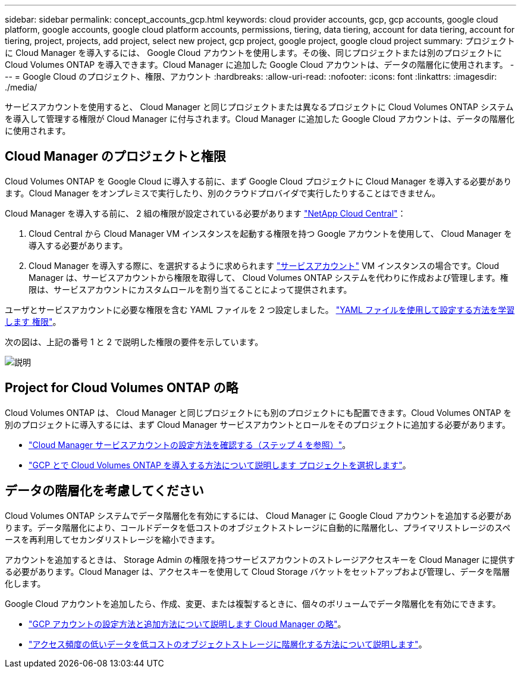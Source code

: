 ---
sidebar: sidebar 
permalink: concept_accounts_gcp.html 
keywords: cloud provider accounts, gcp, gcp accounts, google cloud platform, google accounts, google cloud platform accounts, permissions, tiering, data tiering, account for data tiering, account for tiering, project, projects, add project, select new project, gcp project, google project, google cloud project 
summary: プロジェクトに Cloud Manager を導入するには、 Google Cloud アカウントを使用します。その後、同じプロジェクトまたは別のプロジェクトに Cloud Volumes ONTAP を導入できます。Cloud Manager に追加した Google Cloud アカウントは、データの階層化に使用されます。 
---
= Google Cloud のプロジェクト、権限、アカウント
:hardbreaks:
:allow-uri-read: 
:nofooter: 
:icons: font
:linkattrs: 
:imagesdir: ./media/


[role="lead"]
サービスアカウントを使用すると、 Cloud Manager と同じプロジェクトまたは異なるプロジェクトに Cloud Volumes ONTAP システムを導入して管理する権限が Cloud Manager に付与されます。Cloud Manager に追加した Google Cloud アカウントは、データの階層化に使用されます。



== Cloud Manager のプロジェクトと権限

Cloud Volumes ONTAP を Google Cloud に導入する前に、まず Google Cloud プロジェクトに Cloud Manager を導入する必要があります。Cloud Manager をオンプレミスで実行したり、別のクラウドプロバイダで実行したりすることはできません。

Cloud Manager を導入する前に、 2 組の権限が設定されている必要があります https://cloud.netapp.com["NetApp Cloud Central"^]：

. Cloud Central から Cloud Manager VM インスタンスを起動する権限を持つ Google アカウントを使用して、 Cloud Manager を導入する必要があります。
. Cloud Manager を導入する際に、を選択するように求められます https://cloud.google.com/iam/docs/service-accounts["サービスアカウント"^] VM インスタンスの場合です。Cloud Manager は、サービスアカウントから権限を取得して、 Cloud Volumes ONTAP システムを代わりに作成および管理します。権限は、サービスアカウントにカスタムロールを割り当てることによって提供されます。


ユーザとサービスアカウントに必要な権限を含む YAML ファイルを 2 つ設定しました。 link:task_getting_started_gcp.html["YAML ファイルを使用して設定する方法を学習します 権限"]。

次の図は、上記の番号 1 と 2 で説明した権限の要件を示しています。

image:diagram_permissions_gcp.png["説明"]



== Project for Cloud Volumes ONTAP の略

Cloud Volumes ONTAP は、 Cloud Manager と同じプロジェクトにも別のプロジェクトにも配置できます。Cloud Volumes ONTAP を別のプロジェクトに導入するには、まず Cloud Manager サービスアカウントとロールをそのプロジェクトに追加する必要があります。

* link:task_getting_started_gcp.html#service-account["Cloud Manager サービスアカウントの設定方法を確認する（ステップ 4 を参照）"]。
* link:task_deploying_gcp.html["GCP とで Cloud Volumes ONTAP を導入する方法について説明します プロジェクトを選択します"]。




== データの階層化を考慮してください

Cloud Volumes ONTAP システムでデータ階層化を有効にするには、 Cloud Manager に Google Cloud アカウントを追加する必要があります。データ階層化により、コールドデータを低コストのオブジェクトストレージに自動的に階層化し、プライマリストレージのスペースを再利用してセカンダリストレージを縮小できます。

アカウントを追加するときは、 Storage Admin の権限を持つサービスアカウントのストレージアクセスキーを Cloud Manager に提供する必要があります。Cloud Manager は、アクセスキーを使用して Cloud Storage バケットをセットアップおよび管理し、データを階層化します。

Google Cloud アカウントを追加したら、作成、変更、または複製するときに、個々のボリュームでデータ階層化を有効にできます。

* link:task_adding_gcp_accounts.html["GCP アカウントの設定方法と追加方法について説明します Cloud Manager の略"]。
* link:task_tiering.html["アクセス頻度の低いデータを低コストのオブジェクトストレージに階層化する方法について説明します"]。

